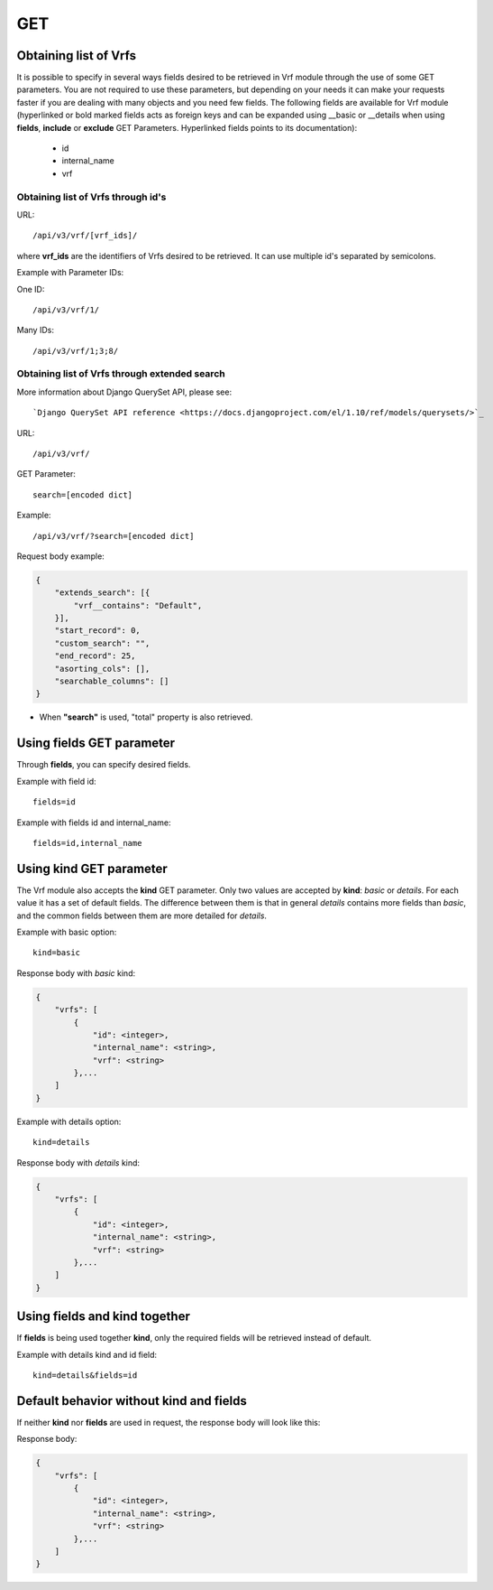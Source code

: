 .. _url-api-v3-vrf-get:

GET
###

Obtaining list of Vrfs
**********************

It is possible to specify in several ways fields desired to be retrieved in Vrf module through the use of some GET parameters. You are not required to use these parameters, but depending on your needs it can make your requests faster if you are dealing with many objects and you need few fields. The following fields are available for Vrf module (hyperlinked or bold marked fields acts as foreign keys and can be expanded using __basic or __details when using **fields**, **include** or **exclude** GET Parameters. Hyperlinked fields points to its documentation):

    * id
    * internal_name
    * vrf

Obtaining list of Vrfs through id's
===================================

URL::

    /api/v3/vrf/[vrf_ids]/

where **vrf_ids** are the identifiers of Vrfs desired to be retrieved. It can use multiple id's separated by semicolons.

Example with Parameter IDs:

One ID::

    /api/v3/vrf/1/

Many IDs::

    /api/v3/vrf/1;3;8/


Obtaining list of Vrfs through extended search
==============================================

More information about Django QuerySet API, please see::

    `Django QuerySet API reference <https://docs.djangoproject.com/el/1.10/ref/models/querysets/>`_

URL::

    /api/v3/vrf/

GET Parameter::

    search=[encoded dict]

Example::

    /api/v3/vrf/?search=[encoded dict]

Request body example:

.. code-block:: json

    {
        "extends_search": [{
            "vrf__contains": "Default",
        }],
        "start_record": 0,
        "custom_search": "",
        "end_record": 25,
        "asorting_cols": [],
        "searchable_columns": []
    }

* When **"search"** is used, "total" property is also retrieved.


Using **fields** GET parameter
******************************

Through **fields**, you can specify desired fields.

Example with field id::

    fields=id

Example with fields id and internal_name::

    fields=id,internal_name


Using **kind** GET parameter
****************************

The Vrf module also accepts the **kind** GET parameter. Only two values are accepted by **kind**: *basic* or *details*. For each value it has a set of default fields. The difference between them is that in general *details* contains more fields than *basic*, and the common fields between them are more detailed for *details*.

Example with basic option::

    kind=basic

Response body with *basic* kind:

.. code-block:: json

    {
        "vrfs": [
            {
                "id": <integer>,
                "internal_name": <string>,
                "vrf": <string>
            },...
        ]
    }

Example with details option::

    kind=details

Response body with *details* kind:

.. code-block:: json

    {
        "vrfs": [
            {
                "id": <integer>,
                "internal_name": <string>,
                "vrf": <string>
            },...
        ]
    }


Using **fields** and **kind** together
**************************************

If **fields** is being used together **kind**, only the required fields will be retrieved instead of default.

Example with details kind and id field::

    kind=details&fields=id


Default behavior without **kind** and **fields**
************************************************

If neither **kind** nor **fields** are used in request, the response body will look like this:

Response body:

.. code-block:: json

    {
        "vrfs": [
            {
                "id": <integer>,
                "internal_name": <string>,
                "vrf": <string>
            },...
        ]
    }
